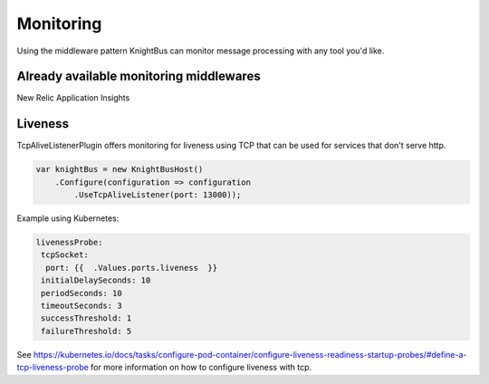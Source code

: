 Monitoring
========

Using the middleware pattern KnightBus can monitor message processing with any tool you'd like. 

Already available monitoring middlewares
--------

New Relic
Application Insights

Liveness
--------
TcpAliveListenerPlugin offers monitoring for liveness using TCP that can be used for services that don't serve http. 

.. code-block:: c#

    var knightBus = new KnightBusHost()
        .Configure(configuration => configuration
            .UseTcpAliveListener(port: 13000));

Example using Kubernetes:

.. code-block:: yaml

    livenessProbe:
     tcpSocket:
      port: {{  .Values.ports.liveness  }}
     initialDelaySeconds: 10
     periodSeconds: 10
     timeoutSeconds: 3
     successThreshold: 1
     failureThreshold: 5

See https://kubernetes.io/docs/tasks/configure-pod-container/configure-liveness-readiness-startup-probes/#define-a-tcp-liveness-probe for more information on how to configure liveness with tcp.